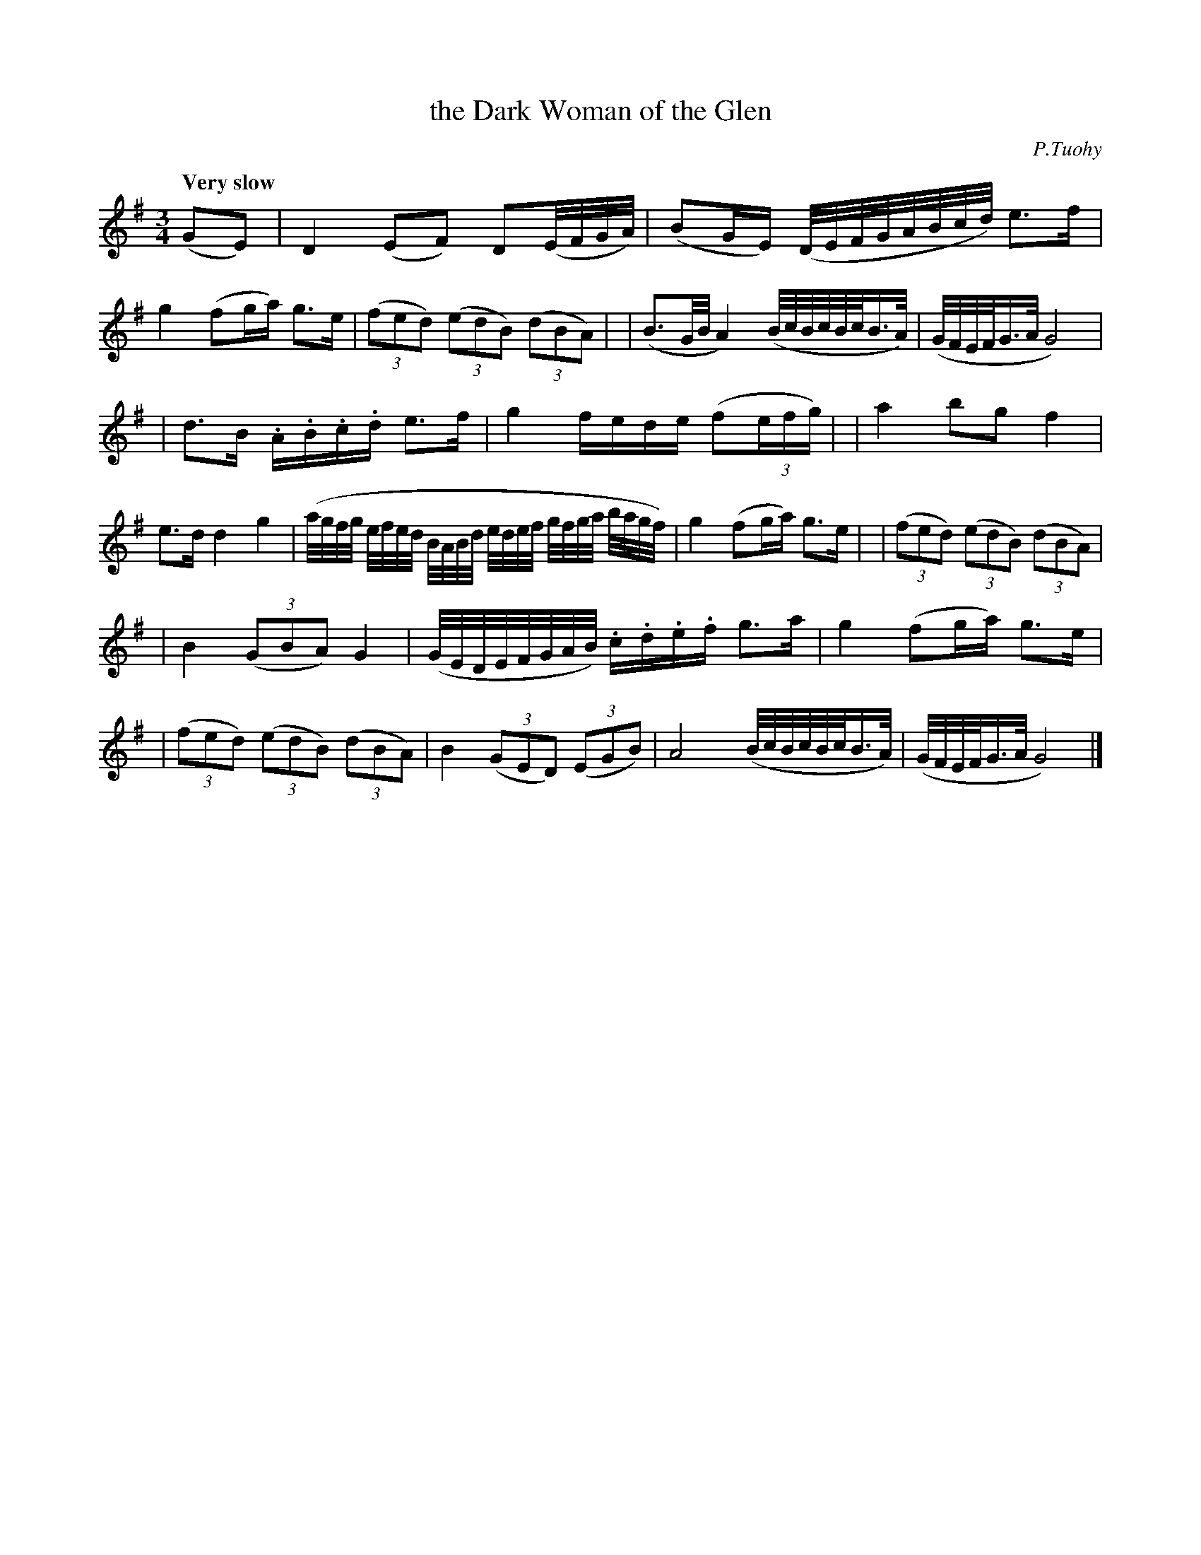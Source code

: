 X: 6
T: the Dark Woman of the Glen
R: march
%S: s:3 b:16(6+7+7)
B: "O'Neill's 1850 #6"
Q: "Very slow"
O: P.Tuohy
Z: Norbert Paap, norbertp@bdu.uva.nl
M: 3/4
L: 1/16
K: G
(G2E2) \
| D4 (E2F2) D2(E/F/G/A/) \
| (B2GE) (D/E/F/G/A/B/c/d/) e2>f2 \
| g4 (f2ga) g2>e2 \
| (3(f2e2d2) (3(e2d2B2) (3(d2B2A2) |\
| (B3G/B/ A4) (B/c/B/c/B/c/B3/A/) \
| (G/F/E/F/G3/A/ G8) |
| d2>B2 .A.B.c.d e2>f2 \
| g4 fede (f2(3efg) |\
| a4 b2g2 f4 \
| e2>d2 d4 g4 \
| (a/g/f/g/ e/f/e/d/ B/A/B/d/ e/d/e/f/ g/f/g/a/ b/a/g/f/) \
| g4 (f2ga) g2>e2 |\
| (3(f2e2d2) (3(e2d2B2) (3(d2B2A2) |
| B4 (3(G2B2A2) G4 \
| (G/E/D/E/F/G/A/B/) .c.d.e.f g2>a2 \
| g4 (f2ga) g2>e2 |\
| (3(f2e2d2) (3(e2d2B2) (3(d2B2A2) \
| B4 (3(G2E2D2) (3(E2G2B2) \
| A8 (B/c/B/c/B/c/B3/A/) \
| (G/F/E/F/G3/A/ G8) |]
